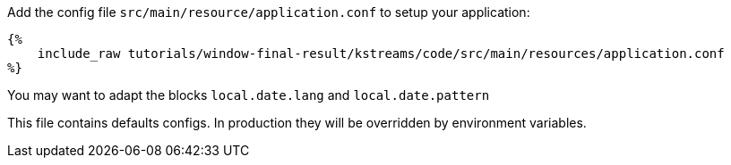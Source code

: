 Add the config file `src/main/resource/application.conf` to setup your application:

+++++
<pre class="snippet"><code class="hocon">{%
    include_raw tutorials/window-final-result/kstreams/code/src/main/resources/application.conf
%}</code></pre>
+++++

You may want to adapt the blocks `local.date.lang` and `local.date.pattern`

This file contains defaults configs. In production they will be overridden by environment variables.